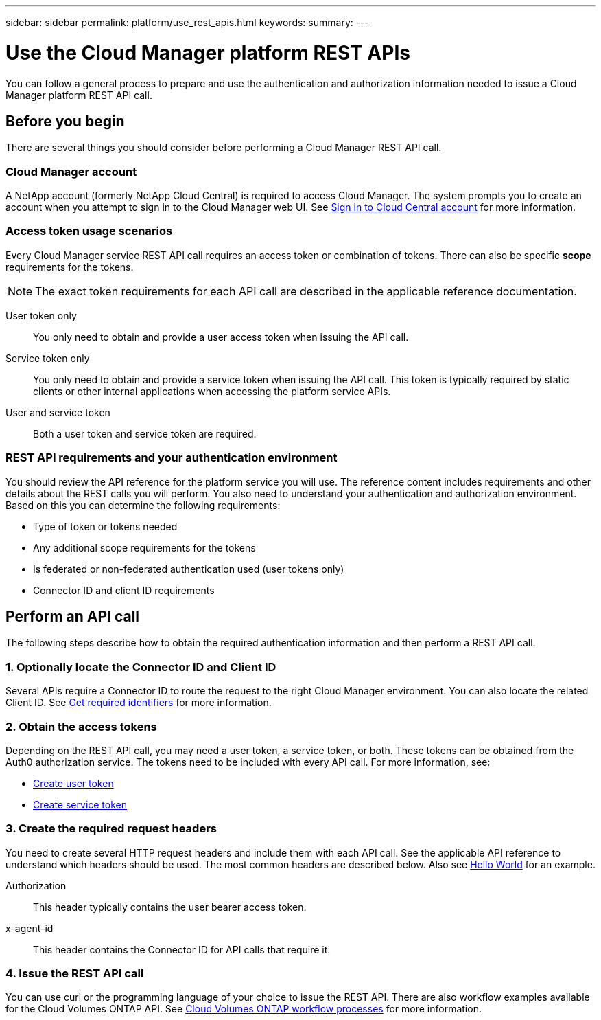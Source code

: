 ---
sidebar: sidebar
permalink: platform/use_rest_apis.html
keywords:
summary:
---

= Use the Cloud Manager platform REST APIs
:hardbreaks:
:nofooter:
:icons: font
:linkattrs:
:imagesdir: ./media/

[.lead]
You can follow a general process to prepare and use the authentication and authorization information needed to issue a Cloud Manager platform REST API call.

== Before you begin

There are several things you should consider before performing a Cloud Manager REST API call.

=== Cloud Manager account

A NetApp account (formerly NetApp Cloud Central) is required to access Cloud Manager. The system prompts you to create an account when you attempt to sign in to the Cloud Manager web UI. See https://docs.netapp.com/us-en/occm/task_signing_up.html[Sign in to Cloud Central account^] for more information.

=== Access token usage scenarios

Every Cloud Manager service REST API call requires an access token or combination of tokens. There can also be specific *scope* requirements for the tokens.

[NOTE]
The exact token requirements for each API call are described in the applicable reference documentation.

User token only::
You only need to obtain and provide a user access token when issuing the API call.

Service token only::
You only need to obtain and provide a service token when issuing the API call. This token is typically required by static clients or other internal applications when accessing the platform service APIs.

User and service token::
Both a user token and service token are required.

=== REST API requirements and your authentication environment

You should review the API reference for the platform service you will use. The reference content includes requirements and other details about the REST calls you will perform. You also need to understand your authentication and authorization environment. Based on this you can determine the following requirements:

* Type of token or tokens needed
* Any additional scope requirements for the tokens
* Is federated or non-federated authentication used (user tokens only)
* Connector ID and client ID requirements

== Perform an API call

The following steps describe how to obtain the required authentication information and then perform a REST API call.

=== 1. Optionally locate the Connector ID and Client ID

Several APIs require a Connector ID to route the request to the right Cloud Manager environment. You can also locate the related Client ID. See link:get_identifiers.html[Get required identifiers] for more information.

=== 2. Obtain the access tokens

Depending on the REST API call, you may need a user token, a service token, or both. These tokens can be obtained from the Auth0 authorization service. The tokens need to be included with every API call. For more information, see:

* https://docs.netapp.com/us-en/cloud-manager-automation/platform/create_user_token.html[Create user token]
* https://docs.netapp.com/us-en/cloud-manager-automation/platform/create_service_token.html[Create service token]

=== 3. Create the required request headers

You need to create several HTTP request headers and include them with each API call. See the applicable API reference to understand which headers should be used. The most common headers are described below. Also see https://docs.netapp.com/us-en/cloud-manager-automation/cm/hello_world.html[Hello World] for an example.

Authorization::
This header typically contains the user bearer access token.

x-agent-id::
This header contains the Connector ID for API calls that require it.

=== 4. Issue the REST API call

You can use curl or the programming language of your choice to issue the REST API. There are also workflow examples available for the Cloud Volumes ONTAP API. See link:../cm/workflow_process.html[Cloud Volumes ONTAP workflow processes] for more information.
